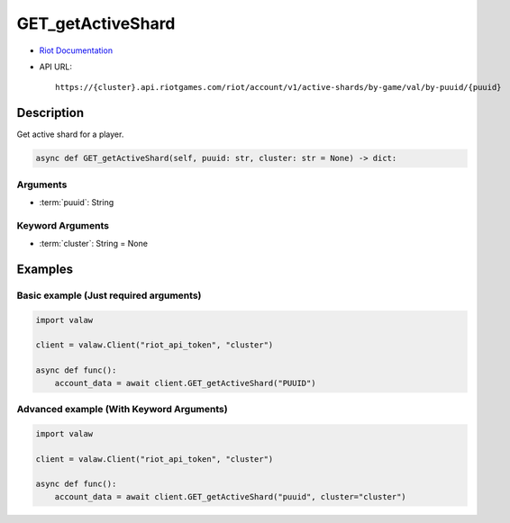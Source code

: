 ==================
GET_getActiveShard
==================

* `Riot Documentation <https://developer.riotgames.com/apis#account-v1/GET_getActiveShard>`_
* API URL::

    https://{cluster}.api.riotgames.com/riot/account/v1/active-shards/by-game/val/by-puuid/{puuid}

Description
===========

Get active shard for a player.

.. code-block:: python

    async def GET_getActiveShard(self, puuid: str, cluster: str = None) -> dict:

Arguments
---------

* :term:`puuid`: String

Keyword Arguments
-----------------

* :term:`cluster`: String = None

Examples
========

Basic example (Just required arguments)
---------------------------------------

.. code-block:: python

    import valaw

    client = valaw.Client("riot_api_token", "cluster")

    async def func():
        account_data = await client.GET_getActiveShard("PUUID")

Advanced example (With Keyword Arguments)
-----------------------------------------


.. code-block:: python

    import valaw

    client = valaw.Client("riot_api_token", "cluster")

    async def func():
        account_data = await client.GET_getActiveShard("puuid", cluster="cluster")